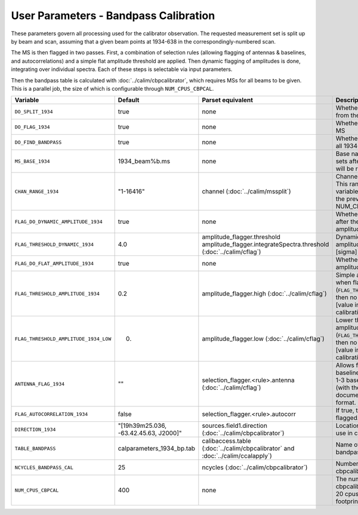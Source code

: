 User Parameters - Bandpass Calibration
======================================

These parameters govern all processing used for the calibrator
observation. The requested measurement set is split up by beam and
scan, assuming that a given beam points at 1934-638 in the
correspondingly-numbered scan.

The MS is then flagged in two passes. First, a combination of
selection rules (allowing flagging of antennas & baselines, and
autocorrelations) and a simple flat amplitude threshold are
applied. Then dynamic flagging of amplitudes is done, integrating over
individual spectra. Each of these steps is selectable via input
parameters. 

Then the bandpass table is calculated with
:doc:`../calim/cbpcalibrator`, which requires MSs for all beams to be
given. This is a parallel job, the size of which is configurable
through ``NUM_CPUS_CBPCAL``.

+---------------------------------------+---------------------------------------+----------------------------------------------------+-----------------------------------------------------------+
| Variable                              | Default                               | Parset equivalent                                  | Description                                               |
+=======================================+=======================================+====================================================+===========================================================+
| ``DO_SPLIT_1934``                     | true                                  | none                                               | Whether to split a given beam/scan from the input 1934 MS |
+---------------------------------------+---------------------------------------+----------------------------------------------------+-----------------------------------------------------------+
| ``DO_FLAG_1934``                      | true                                  | none                                               | Whether to flag the splitted-out 1934 MS                  |
+---------------------------------------+---------------------------------------+----------------------------------------------------+-----------------------------------------------------------+
| ``DO_FIND_BANDPASS``                  | true                                  | none                                               | Whether to fit for the bandpass using all 1934-638 MSs    |
+---------------------------------------+---------------------------------------+----------------------------------------------------+-----------------------------------------------------------+
| ``MS_BASE_1934``                      | 1934_beam%b.ms                        | none                                               | Base name for the 1934 measurement sets after splitting.  |
|                                       |                                       |                                                    | The wildcard %b will be replaced with the beam number.    |
+---------------------------------------+---------------------------------------+----------------------------------------------------+-----------------------------------------------------------+
| ``CHAN_RANGE_1934``                   | "1-16416"                             | channel (:doc:`../calim/mssplit`)                  | Channel range for splitting (1-based!). This range also   |
|                                       |                                       |                                                    | defines the internal variable ``NUM_CHAN_1934`` (which    |
|                                       |                                       |                                                    | replaces the previously-available parameter NUM_CHAN)     |
+---------------------------------------+---------------------------------------+----------------------------------------------------+-----------------------------------------------------------+
| ``FLAG_DO_DYNAMIC_AMPLITUDE_1934``    | true                                  | none                                               | Whether to do the dynamic flagging, after the rule-based  |
|                                       |                                       |                                                    | and simple flat-amplitude flagging is done.               |
+---------------------------------------+---------------------------------------+----------------------------------------------------+-----------------------------------------------------------+
| ``FLAG_THRESHOLD_DYNAMIC_1934``       |  4.0                                  | amplitude_flagger.threshold                        | Dynamic threshold applied to amplitudes when flagging 1934|
|                                       |                                       | amplitude_flagger.integrateSpectra.threshold       | data [sigma]                                              |
|                                       |                                       | (:doc:`../calim/cflag`)                            |                                                           |
+---------------------------------------+---------------------------------------+----------------------------------------------------+-----------------------------------------------------------+
| ``FLAG_DO_FLAT_AMPLITUDE_1934``       | true                                  | none                                               | Whether to apply a simple ("flat") amplitude threshold to |
|                                       |                                       |                                                    | the 1934 data.                                            |
+---------------------------------------+---------------------------------------+----------------------------------------------------+-----------------------------------------------------------+
|   ``FLAG_THRESHOLD_AMPLITUDE_1934``   | 0.2                                   | amplitude_flagger.high (:doc:`../calim/cflag`)     | Simple amplitude threshold applied when flagging 1934     |
|                                       |                                       |                                                    | data.                                                     |
|                                       |                                       |                                                    | If set to blank (``FLAG_THRESHOLD_AMPLITUDE_1934=""``),   |
|                                       |                                       |                                                    | then no minimum value is applied.                         |
|                                       |                                       |                                                    | [value in hardware units - before calibration]            |
+---------------------------------------+---------------------------------------+----------------------------------------------------+-----------------------------------------------------------+
| ``FLAG_THRESHOLD_AMPLITUDE_1934_LOW`` | 0.                                    | amplitude_flagger.low (:doc:`../calim/cflag`)      | Lower threshold for the simple amplitude flagging. If set |
|                                       |                                       |                                                    | to blank (``FLAG_THRESHOLD_AMPLITUDE_1934_LOW=""``), then |
|                                       |                                       |                                                    | no minimum value is applied.                              |
|                                       |                                       |                                                    | [value in hardware units - before calibration]            |
+---------------------------------------+---------------------------------------+----------------------------------------------------+-----------------------------------------------------------+
| ``ANTENNA_FLAG_1934``                 | ""                                    | selection_flagger.<rule>.antenna                   | Allows flagging of antennas or baselines. For example, to |
|                                       |                                       | (:doc:`../calim/cflag`)                            | flag out the 1-3 baseline, set this to "ak01&&ak03" (with |
|                                       |                                       |                                                    | the quote marks). See documentation for further details on|
|                                       |                                       |                                                    | format.                                                   |
+---------------------------------------+---------------------------------------+----------------------------------------------------+-----------------------------------------------------------+
| ``FLAG_AUTOCORRELATION_1934``         | false                                 | selection_flagger.<rule>.autocorr                  | If true, then autocorrelations will be flagged.           |
|                                       |                                       |                                                    |                                                           |
+---------------------------------------+---------------------------------------+----------------------------------------------------+-----------------------------------------------------------+
| ``DIRECTION_1934``                    | "[19h39m25.036, -63.42.45.63, J2000]" | sources.field1.direction                           | Location of 1934-638, formatted for use in cbpcalibrator. |
|                                       |                                       | (:doc:`../calim/cbpcalibrator`)                    |                                                           |
+---------------------------------------+---------------------------------------+----------------------------------------------------+-----------------------------------------------------------+
| ``TABLE_BANDPASS``                    | calparameters_1934_bp.tab             | calibaccess.table                                  | Name of the CASA table used for the bandpass calibration  |
|                                       |                                       | (:doc:`../calim/cbpcalibrator` and                 | parameters.                                               |
|                                       |                                       | :doc:`../calim/ccalapply`)                         |                                                           |
+---------------------------------------+---------------------------------------+----------------------------------------------------+-----------------------------------------------------------+
| ``NCYCLES_BANDPASS_CAL``              | 25                                    | ncycles (:doc:`../calim/cbpcalibrator`)            | Number of cycles used in cbpcalibrator.                   |
+---------------------------------------+---------------------------------------+----------------------------------------------------+-----------------------------------------------------------+
| ``NUM_CPUS_CBPCAL``                   | 400                                   | none                                               | The number of cpus allocated to the cbpcalibrator job. The|
|                                       |                                       |                                                    | job will use all 20 cpus on each node (the memory         |
|                                       |                                       |                                                    | footprint is small enough to allow this).                 |
+---------------------------------------+---------------------------------------+----------------------------------------------------+-----------------------------------------------------------+


